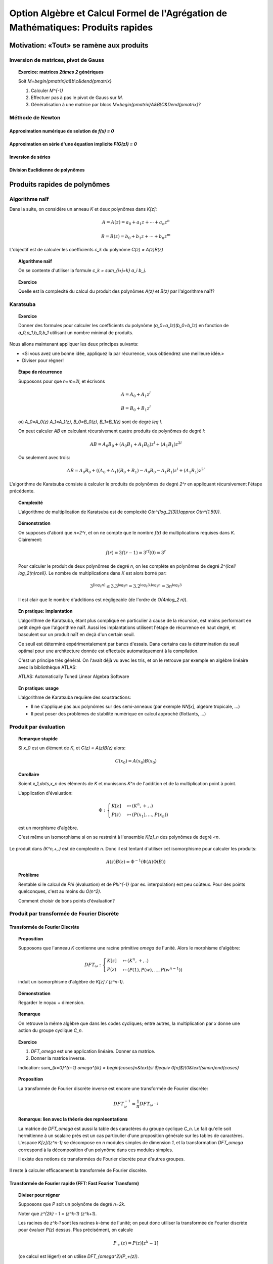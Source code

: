 .. -*- coding: utf-8 -*-
.. _agregation.multiplications_rapides:

==================================================================================
Option Algèbre et Calcul Formel de l'Agrégation de Mathématiques: Produits rapides
==================================================================================

.. MODULEAUTHOR:: `Nicolas M. Thiéry <http://Nicolas.Thiery.name/>`_ <Nicolas.Thiery at u-psud.fr>

.. linkall

*****************************************
Motivation: «Tout» se ramène aux produits
*****************************************

Inversion de matrices, pivot de Gauss
=====================================

.. TOPIC:: Exercice: matrices `2\times 2` génériques

    Soit `M=\begin{pmatrix}a&b\\c&d\end{pmatrix}`

    #. Calculer `M^{-1}`

    #. Effectuer pas à pas le pivot de Gauss sur `M`.

    #. Généralisation à une matrice par blocs `M=\begin{pmatrix}A&B\\C&D\end{pmatrix}`?

    .. TODO:: Peaufiner

Méthode de Newton
=================

Approximation numérique de solution de `f(x) = 0`
-------------------------------------------------

Approximation en série d'une équation implicite `F(G(z)) = 0`
-------------------------------------------------------------

Inversion de séries
-------------------

Division Euclidienne de polynômes
---------------------------------

*****************************
Produits rapides de polynômes
*****************************

Algorithme naïf
===============

Dans la suite, on considère un anneau `K` et deux polynômes dans `K[z]`:

.. MATH::

    A = A(z) = a_0 + a_1 z + \cdots + a_n z^n

.. MATH::

    B = B(z) = b_0 + b_1 z + \cdots + b_n z^m

L'objectif est de calculer les coefficients `c_k` du polynôme `C(z) = A(z)B(z)`

.. TOPIC:: Algorithme naïf

    On se contente d'utiliser la formule `c_k = \sum_{i+j=k} a_i b_j`.

.. TOPIC:: Exercice

    Quelle est la complexité du calcul du produit des polynômes `A(z)`
    et `B(z)` par l'algorithme naïf?


Karatsuba
=========

.. TOPIC:: Exercice

    Donner des formules pour calculer les coefficients du polynôme
    `(a_0+a_1z)(b_0+b_1z)` en fonction de `a_0,a_1,b_0,b_1` utilisant
    un nombre minimal de produits.

Nous allons maintenant appliquer les deux principes suivants:

- «Si vous avez une bonne idée, appliquez la par récurrence, vous
  obtiendrez une meilleure idée.»

- Diviser pour régner!

.. TOPIC:: Étape de récurrence

    Supposons pour que `n=m=2l`, et écrivons

    .. MATH:: A = A_0 + A_1 z^l

    .. MATH:: B = B_0 + B_1 z^l

    où `A_0=A_0(z)` `A_1=A_1(z)`, `B_0=B_0(z)`, `B_1=B_1(z)` sont de degré `\leq l`.

    On peut calculer `AB` en calculant récursivement quatre produits
    de polynômes de degré `l`:

    .. MATH::

        AB = A_0B_0 + ( A_0B_1 + A_1B_0 ) z^l + (A_1B_1)z^{2l}

    Ou seulement avec trois:

    .. MATH::

        AB = A_0B_0 + ( (A_0+A_1)(B_0+B_1) - A_0B_0 - A_1B_1 ) z^l + (A_1B_1)z^{2l}

L'algorithme de Karatsuba consiste à calculer le produits de polynômes
de degré `2^r` en appliquant récursivement l'étape précédente.


.. TOPIC:: Complexité

    L'algorithme de multiplication de Karatsuba est de complexité
    `O(n^{\log_2(3)})\approx O(n^{1.59})`.

.. TOPIC:: Démonstration

    On supposes d'abord que `n=2^r`, et on ne compte que le nombre
    `f(r)` de multiplications requises dans `K`.
    Clairement:

    .. MATH::

        f(r)=3f(r-1)=3^rf(0)=3^r

    Pour calculer le produit de deux polynômes de degré `n`, on les
    complète en polynômes de degré `2^{\lceil \log_2(n)\rceil}`.  Le
    nombre de multiplications dans `K` est alors borné par:

    .. MATH::

        3^{\lceil \log_2 n \rceil} \leq 3. 3^{\log_2 n} = 3.2^{\log_2 3 . \log_2 n} = 3 n^{\log_2 3}

    Il est clair que le nombre d'additions est négligeable (de l'ordre
    de `O(4n\log_2 n)`).

.. TOPIC:: En pratique: implantation

    L'algorithme de Karatsuba, étant plus compliqué en particulier à
    cause de la récursion, est moins performant en petit degré que
    l'algorithme naïf. Aussi les implantations utilisent l'étape de
    récurrence en haut degré, et basculent sur un produit naïf en deçà
    d'un certain seuil.

    Ce seuil est déterminé expérimentalement par bancs d'essais. Dans
    certains cas la détermination du seuil optimal pour une
    architecture donnée est effectuée automatiquement à la
    compilation.

    C'est un principe très général. On l'avait déjà vu avec les tris,
    et on le retrouve par exemple en algèbre linéaire avec la
    bibliothèque ATLAS:

    ATLAS: Automatically Tuned Linear Algebra Software

.. TOPIC:: En pratique: usage

    L'algorithme de Karatsuba requière des soustractions:

    - Il ne s'applique pas aux polynômes sur des semi-anneaux (par
      exemple `\NN[x]`, algèbre tropicale, ...)

    - Il peut poser des problèmes de stabilité numérique en calcul
      approché (flottants, ...)

Produit par évaluation
======================

.. TOPIC:: Remarque stupide

    Si `x_0` est un élément de `K`, et `C(z) = A(z)B(z)` alors:

    .. MATH::

        C(x_0) = A(x_0) B(x_0)

.. TOPIC:: Corollaire

    Soient `x_1,\dots,x_n` des éléments de `K` et munissons `K^n` de
    l'addition et de la multiplication point à point.

    L'application d'évaluation:

    .. MATH::

        \Phi:
	\begin{cases}
	  K[z] &\mapsto (K^n,+,.)\\
	  P(z)  &\mapsto ( P(x_1), \ldots, P(x_n) )
	\end{cases}

    est un morphisme d'algèbre.

    C'est même un isomorphisme si on se restreint à l'ensemble
    `K[z]_n` des polynômes de degré `<n`.

Le produit dans `(K^n,+,.)` est de complexité `n`. Donc il est tentant
d'utiliser cet isomorphisme pour calculer les produits:

.. MATH::

    A(z)B(z) = \Phi^{-1} ( \Phi(A) \Phi(B) )

.. TOPIC:: Problème

    Rentable si le calcul de `\Phi` (évaluation) et de `\Phi^{-1}`
    (par ex. interpolation) est peu coûteux. Pour des points
    quelconques, c'est au moins du `O(n^2)`.

    Comment choisir de bons points d'évaluation?


Produit par transformée de Fourier Discrète
===========================================

Transformée de Fourier Discrète
-------------------------------

.. TOPIC:: Proposition

    Supposons que l'anneau `K` contienne une racine primitive `\omega`
    de l'unité. Alors le morphisme d'algèbre:

    .. MATH::

        DFT_\omega:
	\begin{cases}
	  K[z] &\mapsto (K^n,+,.)\\
	  P(z)  &\mapsto ( P(1), P(w), \ldots, P(w^{n-1}) )
	\end{cases}

    induit un isomorphisme d'algèbre de `K[z] / (z^n-1)`.

.. TOPIC:: Démonstration

    Regarder le noyau + dimension.

.. TOPIC:: Remarque

    On retrouve la même algèbre que dans les codes cycliques; entre
    autres, la multiplication par `x` donne une action du groupe
    cyclique `C_n`.

.. TOPIC:: Exercice

    #. `DFT_\omega` est une application linéaire. Donner sa matrice.

    #. Donner la matrice inverse.


    Indication: `\sum_{k=0}^{n-1} \omega^{ik} = \begin{cases}n&\text{si $j\equiv 0[n]$}\\0&\text{sinon}\end{cases}`

.. TOPIC:: Proposition

    La transformée de Fourier discrète inverse est encore une
    transformée de Fourier discrète:

    .. MATH::

        DFT_\omega^{-1} = \frac 1n DFT_{\omega^{-1}}


.. TOPIC:: Remarque: lien avec la théorie des représentations

    La matrice de `DFT_\omega` est aussi la table des caractères du
    groupe cyclique `C_n`. Le fait qu'elle soit hermitienne à un
    scalaire près est un cas particulier d'une proposition générale
    sur les tables de caractères. L'espace `K[z]/(z^n-1)` se
    décompose en `n` modules simples de dimension `1`, et la
    transformation `DFT_\omega` correspond à la décomposition d'un
    polynôme dans ces modules simples.

    Il existe des notions de transformées de Fourier discrète pour
    d'autres groupes.

Il reste à calculer efficacement la transformée de Fourier discrète.

Transformée de Fourier rapide (FFT: Fast Fourier Transform)
-----------------------------------------------------------

.. TOPIC:: Diviser pour régner

    Supposons que `P` soit un polynôme de degré `n=2k`.

    Noter que `z^{2k} - 1 = (z^k-1) (z^k+1)`.

    Les racines de `z^k-1` sont les racines `k`-ème de l'unité; on
    peut donc utiliser la transformée de Fourier discrète pour évaluer
    `P(z)` dessus. Plus précisément, on calcule

    .. MATH::

        P_+(z) = P(z) [ z^k - 1 ]

    (ce calcul est léger!) et on utilise `DFT_{\omega^2}(P_+(z))`.

    Les racines de `z^k-1` sont les racines `k`-ème de l'unité,
    décalées par un facteur `\omega`. on calcule alors

    .. MATH::

        P_-(z) = P(z) [ z^k + 1 ]

    et on utilise `DFT_{\omega^2}(P_-(\omega z))`.

.. TOPIC:: Algorithme de multiplication par FFT

    On considère une racine `2^k`-ème de l'unité, et on applique
    récursivement l'idée précédente.

    Complexité: O(n\log n), comme pour les tris.


.. TOPIC:: Problème

    Et s'il n'y a pas de racine primitive de l'unité dans `K`?

    On la rajoute!

    Exemple: les corps cyclotomiques obtenus par extension algébrique
    de `\QQ` par un polynôme cyclotomique::

        sage: K = CyclotomicFields(6)
	sage: omega = K.gen()
	sage: omega^6

    Souci: ces corps cyclotomiques nécessitent de calculer dans des
    extensions de corps de haut degré; donc un bon produit; cela
    pourrait boucler!

    Algorithme de Schönhage et Strassen: `O(n\log n\log\log n)`

    Autre souci: on a divisé par `n=2^k`; ce n'est pas forcément
    possible, par exemple en caractéristique `2`!


**************************
Produits rapides d'entiers
**************************

Même principe que pour les polynômes; juste plus technique à cause de
la gestion des retenues. On retrouve le produit par Karatsuba, par
FFT, ...

Ce que l'on a remarqué pour les séries s'applique aux calculs sur les
nombres réels à précision arbitraire.

****************************
Produits rapides de matrices
****************************

.. TOPIC:: Algorithme de Strassen

    Même principe que Karatsuba!

    - Pour multiplier deux matrices `2\times 2`, il existe des formules
      n'utilisant que 7 produits au lieu de 8.

    - On découpe les matrices de taille `2^k` en 4 blocs de taille
      `2^{k-1}` et on utilise les formules ci-dessus récursivement.


    Complexité: `O(n^{\log_2 7}) \approx O(n^{2,8})`

.. TOPIC:: Algorithme de Coppersmith-Winograd, ...

    Complexité: `O(n^{2,3755\cdots})`, `O(n^{2,3736\cdots})`, `O(n^{2,3727\cdots})`

    Inutilisable en pratique ...

    .. TODO: donner une intuition du principe de fonctionnement


**
TP
**

Parcourir les exercices suivants et en piocher un pour préparer une
démonstration courte (5 minutes). Ensuite, jouez avec les exercices
que vous voulez. En fin de séance (mettons vers 11h45), chacun d'entre
vous présentera sa démonstration aux autres.

.. TOPIC:: Exercice: Karatsuba

    #.  Implanter l'algorithme naïf pour multiplier deux polynômes

    #.  Implanter l'algorithme de Karatsuba pour multiplier deux
	polynômes

    #.  Faire un banc d'essai pour ces deux algorithmes, et tracer un
	graphe permettant de comparer simultanément leur complexité
	pratique entre elles et avec leur complexité théorique.

    #.  Avec votre implantation, à partir de quel seuil est-il
	préférable d'utiliser l'algorithme de Karatsuba?

    Prolongements possibles:

    #.  Implanter un algorithme mixte Karatsuba/naïf qui tienne compte
	du seuil obtenu. Comparer.

    #.  Comparer la complexité pratique de votre implantation du
	produit avec celle de la bibliothèque de Sage.

    #.  Deviner, d'après sa complexité pratique, le ou les algorithmes
        utilisés par Sage.

    #.  Implanter le produit de deux entiers par Karatsuba; comparer
        avec l'implantation pour les polynômes.

.. TOPIC:: Transformée de Fourier rapide

    Voir le `sujet de TP <../Jouve/FFT1213.pdf>`_ de l'année dernière.

.. TOPIC:: Exercice: Illustration de Newton numérique

    Réaliser une animation similaire à celle de
    http://en.wikipedia.org/wiki/Newton%27s_method#Newton-Fourier_method

.. TOPIC:: Exercice: Convergence de Newton numérique

    #.  Choisir une équation de la forme `f(x) = 0` et calculer des
        approximations successives `x_0, x_1,\dots,` de l'une de ses
        solutions à l'aide d'une itération de Newton.

    #.  Tracer le graphe du nombre de décimales correctes en fonction
        du nombre d'itérations.

.. TOPIC:: Exercice: Inversion de séries formelle par itération de Newton

    Soit `A(z)` une série formelle dans `K[[z]]` dont on veut calculer
    l'inverse `B(z)=A^{-1}(z)`. En particulier, on supposera que son
    terme constant `a_0=A(0)` est inversible dans `K`.

    On pose la fonction `F(X,z) = A(z) - 1/X`, de sorte que `B(z)`
    satisfait l'équation fonctionnelle implicite `F(B(z), z)=0`.

    #.  Choisir `B_0(z)` tel que `B_0(z)\equiv B(z) [z]`

    #.  Supposer que l'on ait trouvé `B_i(z)` tel que
        `B_i(z)\equiv B(z)[z^k]`.  Appliquer une itération de Newton pour
        retrouver l'expression de `B_{i+1}` vue en cours, et donner sa
        précision (i.e. combien de termes de `B(z)` sont obtenus).

.. TOPIC:: Exercice: Comptage des arbres par itération de Newton

    Cet exercice est un complément pour la section 15.1.2
    «Dénombrement d'arbres par séries génératrices» du livre «Calcul
    Mathématique avec Sage».

    On rappelle que l'ensemble `C` des arbres binaires complets est
    défini récursivement en spécifiant qu'un arbre binaire complet est
    soit une feuille, soit consiste en une racine à laquelle sont
    attachés un sous-arbre gauche et un sous-arbre droit. Soit `C(z)`
    la série génératrices des arbres binaires complets comptés par
    nombres de feuilles.

    #.  Écrire l'équation ensembliste satisfaite par `C`.

    #.  La traduire en équation algébrique satisfaite par `C(z)`.

    #.  Choisir `C_0(z)` tel que `C_0(z)\equiv C(z) [z]`.

    #.  Par itération de Newton, calculer successivement `C_1(z)`,
        `C_2(z)`, ... et indiquer le nombre de termes de `C(z)`
        obtenus à chaque étape.

	Indication: on pourra au choix représenter les `C_i(z)` par:

	- Des fractions rationnelles, en utilisant la commande
	  :func:`taylor` pour les développer en série entière.

	- Des séries tronquées à l'ordre approprié (éventuellement
          représentée par un simple polynôme), en utilisant l'exercice
          précédent pour les calculs d'inverse.


*******************
Quelques références
*******************

.. [MCA 2013] Modern Computer Algebra, Joachim von zur Gathen, Jürgen Gerhard

.. [Salvy 2013] `Newton iteration in Computer Algebra and Combinatorics <http://www.liafa.univ-paris-diderot.fr/jifp/salvy.pdf>`_

.. [Riou] `Notes de cours de Joël Riou <http://www.math.u-psud.fr/~riou/enseignement/2012-2013/mao/cours.pdf>`_

.. [Roblot 2013] `Mini-cours sur l'arithmétique algorithmique <http://math.univ-lyon1.fr/~roblot/ens.html>`_
